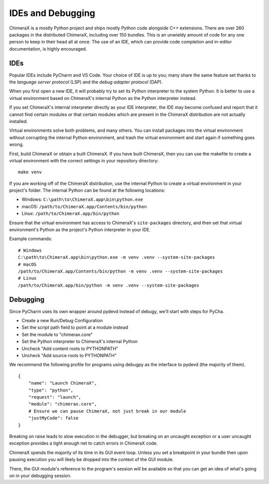 ..  vim: set expandtab shiftwidth=4 softtabstop=4:

..
    === UCSF ChimeraX Copyright ===
    Copyright 2017 Regents of the University of California.
    All rights reserved.  This software provided pursuant to a
    license agreement containing restrictions on its disclosure,
    duplication and use.  For details see:
    http://www.rbvi.ucsf.edu/chimerax/docs/licensing.html
    This notice must be embedded in or attached to all copies,
    including partial copies, of the software or any revisions
    or derivations thereof.
    === UCSF ChimeraX Copyright ===

##################
IDEs and Debugging
##################
ChimeraX is a mostly Python project and ships mostly Python code alongside
C++ extensions. There are over 260 packages in the distributed ChimeraX,
including over 150 bundles. This is an unwieldy amount of code for any one
person to keep in their head all at once. The use of an IDE, which can
provide code completion and in-editor documentation, is highly encouraged.

====
IDEs
====
Popular IDEs include PyCharm and VS Code. Your choice of IDE is up to you;
many share the same feature set thanks to the *language server protocol* (LSP)
and the *debug adapter protocol* (DAP).

When you first open a new IDE, it will probably try to set its
Python interpreter to the system Python. It is better to use a virtual
environment based on ChimeraX's internal Python as the Python interpreter
instead.

If you set ChimeraX's internal interpreter directly as your IDE interpreter,
the IDE may become confused and report that it cannot find certain modules or
that certain modules which are present in the ChimeraX distribution are not
actually installed.

Virtual environments solve both problems, and many others. You can install
packages into the virtual environment without corrupting the internal Python
environment, and trash the virtual environment and start again if something
goes wrong.

First, build ChimeraX or obtain a built ChimeraX. If you have built
ChimeraX, then you can use the makefile to create a virtual environment
with the correct settings in your repository directory: ::

    make venv

If you are working off of the ChimeraX distribution, use the internal Python
to create a virtual environment in your project's folder. The internal
Python can be found at the following locations:

* Windows: ``C:\path\to\ChimeraX.app\bin\python.exe``
* macOS: ``/path/to/ChimeraX.app/Contents/bin/python``
* Linux: ``/path/to/ChimeraX.app/bin/python``

Ensure that the virtual environment has access to ChimeraX's ``site-packages``
directory, and then set that virtual environment's Python as the project's
Python interpreter in your IDE.

Example commands: ::

    # Windows
    C:\path\to\ChimeraX.app\bin\python.exe -m venv .venv --system-site-packages
    # macOS
    /path/to/ChimeraX.app/Contents/bin/python -m venv .venv --system-site-packages
    # Linux
    /path/to/ChimeraX.app/bin/python -m venv .venv --system-site-packages

=========
Debugging
=========
.. TODO: nogui debugging

Since PyCharm uses its own wrapper around pydevd instead of debugy, we'll start
with steps for PyCha.

* Create a new Run/Debug Configuration
* Set the script path field to point at a module instead
* Set the module to "chimerax.core"
* Set the Python interpreter to ChimeraX's internal Python
* Uncheck "Add content roots to PYTHONPATH"
* Uncheck "Add source roots to PYTHONPATH"

We recommend the following profile for programs using debugpy as the interface
to pydevd (the majority of them). ::

    {
        "name": "Launch ChimeraX",
        "type": "python",
        "request": "launch",
        "module": "chimerax.core",
        # Ensure we can pause ChimeraX, not just break in our module
        "justMyCode": false
    }

Breaking on raise leads to slow execution in the debugger, but breaking on an
uncaught exception or a user uncaught exception provides a tight enough net
to catch errors in ChimeraX code.

ChimeraX spends the majority of its time in its GUI event loop. Unless you set
a breakpoint in your bundle then upon pausing execution you will likely be dropped
into the context of the GUI module.

There, the GUI module's reference to the program's session will be available so
that you can get an idea of what's going on in your debugging session.
